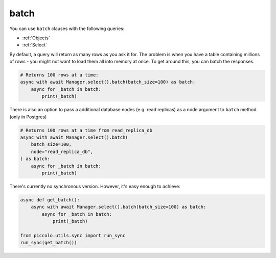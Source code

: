 .. _batch:

batch
=====

You can use ``batch`` clauses with the following queries:

* :ref:`Objects`
* :ref:`Select`

By default, a query will return as many rows as you ask it for. The problem is
when you have a table containing millions of rows - you might not want to
load them all into memory at once. To get around this, you can batch the
responses.

.. code-block:: python

    # Returns 100 rows at a time:
    async with await Manager.select().batch(batch_size=100) as batch:
        async for _batch in batch:
            print(_batch)

There is also an option to pass a additional database nodes (e.g. read replicas) as a 
node argument to ``batch`` method. (only in Postgres)

.. code-block:: python

    # Returns 100 rows at a time from read_replica_db
    async with await Manager.select().batch(
        batch_size=100,
        node="read_replica_db",
    ) as batch:
        async for _batch in batch:
            print(_batch)

There's currently no synchronous version. However, it's easy enough to achieve:

.. code-block:: python

    async def get_batch():
        async with await Manager.select().batch(batch_size=100) as batch:
            async for _batch in batch:
                print(_batch)

    from piccolo.utils.sync import run_sync
    run_sync(get_batch())
